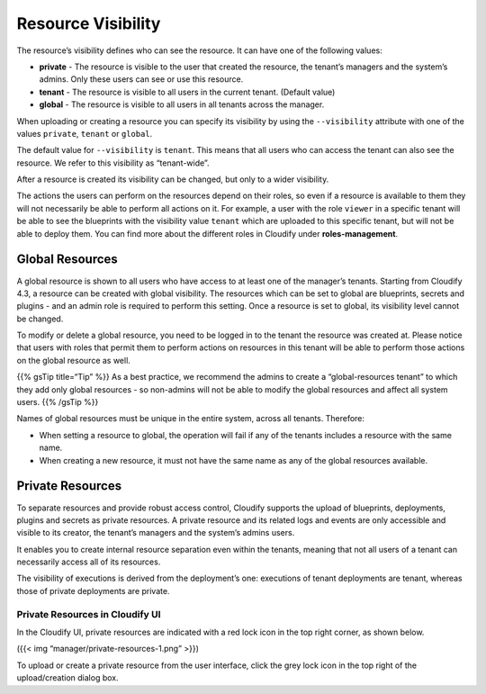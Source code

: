 Resource Visibility
%%%%%%%%%%%%%%%%%%%

The resource’s visibility defines who can see the resource. It can have
one of the following values:

-  **private** - The resource is visible to the user that created the
   resource, the tenant’s managers and the system’s admins. Only these
   users can see or use this resource.
-  **tenant** - The resource is visible to all users in the current
   tenant. (Default value)
-  **global** - The resource is visible to all users in all tenants
   across the manager.

When uploading or creating a resource you can specify its visibility by
using the ``--visibility`` attribute with one of the values ``private``,
``tenant`` or ``global``.

The default value for ``--visibility`` is ``tenant``. This means that
all users who can access the tenant can also see the resource. We refer
to this visibility as “tenant-wide”.

After a resource is created its visibility can be changed, but only to a
wider visibility.

The actions the users can perform on the resources depend on their
roles, so even if a resource is available to them they will not
necessarily be able to perform all actions on it. For example, a user
with the role ``viewer`` in a specific tenant will be able to see the
blueprints with the visibility value ``tenant`` which are uploaded to
this specific tenant, but will not be able to deploy them. You can find
more about the different roles in Cloudify under **roles-management**.

Global Resources
----------------

A global resource is shown to all users who have access to at least one
of the manager’s tenants. Starting from Cloudify 4.3, a resource can be
created with global visibility. The resources which can be set to global
are blueprints, secrets and plugins - and an admin role is required to
perform this setting. Once a resource is set to global, its visibility
level cannot be changed.

To modify or delete a global resource, you need to be logged in to the
tenant the resource was created at. Please notice that users with roles
that permit them to perform actions on resources in this tenant will be
able to perform those actions on the global resource as well.

{{% gsTip title=“Tip” %}} As a best practice, we recommend the admins to
create a “global-resources tenant” to which they add only global
resources - so non-admins will not be able to modify the global
resources and affect all system users. {{% /gsTip %}}

Names of global resources must be unique in the entire system, across
all tenants. Therefore:

-  When setting a resource to global, the operation will fail if any of
   the tenants includes a resource with the same name.
-  When creating a new resource, it must not have the same name as any
   of the global resources available.

Private Resources
-----------------

To separate resources and provide robust access control, Cloudify
supports the upload of blueprints, deployments, plugins and secrets as
private resources. A private resource and its related logs and events
are only accessible and visible to its creator, the tenant’s managers
and the system’s admins users.

It enables you to create internal resource separation even within the
tenants, meaning that not all users of a tenant can necessarily access
all of its resources.

The visibility of executions is derived from the deployment’s one:
executions of tenant deployments are tenant, whereas those of private
deployments are private.

Private Resources in Cloudify UI
~~~~~~~~~~~~~~~~~~~~~~~~~~~~~~~~

In the Cloudify UI, private resources are indicated with a red lock icon
in the top right corner, as shown below.

|Private Resources|\ ({{< img “manager/private-resources-1.png” >}})

To upload or create a private resource from the user interface, click
the grey lock icon in the top right of the upload/creation dialog box.

.. |Private Resources| image:: #private-resources

